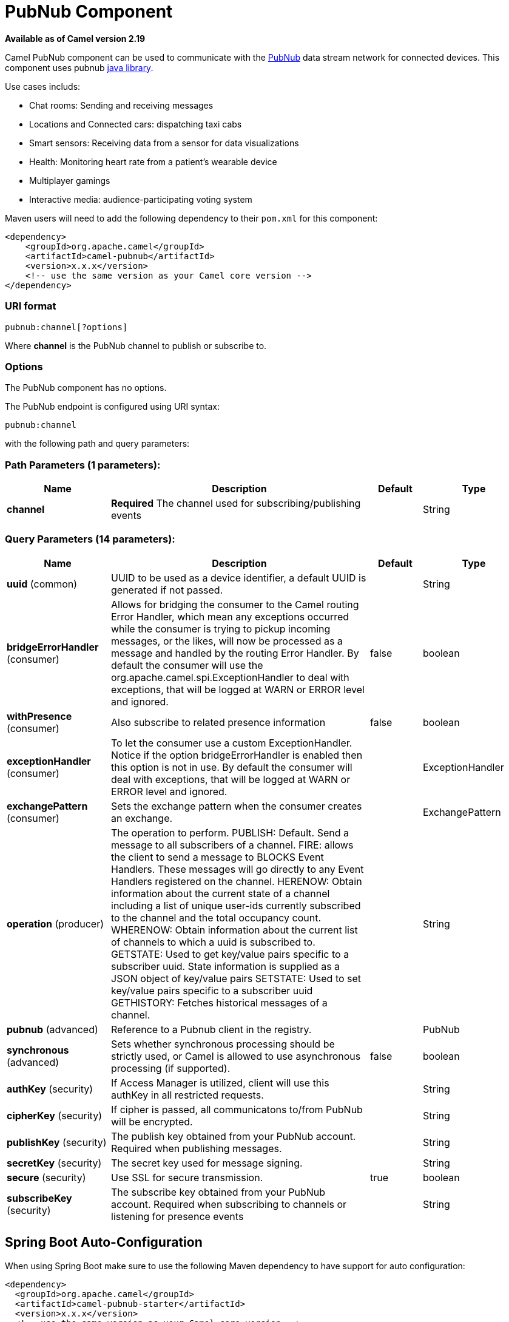 [[pubnub-component]]
= PubNub Component

*Available as of Camel version 2.19*


Camel PubNub component can be used to communicate with the https://www.pubnub.com/[PubNub] data stream network for connected devices.
This component uses pubnub https://github.com/pubnub/java[java library].

Use cases includs:

** Chat rooms: Sending and receiving messages
** Locations and Connected cars: dispatching taxi cabs
** Smart sensors: Receiving data from a sensor for data visualizations
** Health: Monitoring heart rate from a patient's wearable device
** Multiplayer gamings
** Interactive media: audience-participating voting system



Maven users will need to add the following dependency to their `pom.xml`
for this component:

[source,xml]
------------------------------------------------------------
<dependency>
    <groupId>org.apache.camel</groupId>
    <artifactId>camel-pubnub</artifactId>
    <version>x.x.x</version>
    <!-- use the same version as your Camel core version -->
</dependency>
------------------------------------------------------------

### URI format

[source,java]
------------------------
pubnub:channel[?options]
------------------------

Where *channel* is the PubNub channel to publish or subscribe to.

### Options


// component options: START
The PubNub component has no options.
// component options: END



// endpoint options: START
The PubNub endpoint is configured using URI syntax:

----
pubnub:channel
----

with the following path and query parameters:

=== Path Parameters (1 parameters):


[width="100%",cols="2,5,^1,2",options="header"]
|===
| Name | Description | Default | Type
| *channel* | *Required* The channel used for subscribing/publishing events |  | String
|===


=== Query Parameters (14 parameters):


[width="100%",cols="2,5,^1,2",options="header"]
|===
| Name | Description | Default | Type
| *uuid* (common) | UUID to be used as a device identifier, a default UUID is generated if not passed. |  | String
| *bridgeErrorHandler* (consumer) | Allows for bridging the consumer to the Camel routing Error Handler, which mean any exceptions occurred while the consumer is trying to pickup incoming messages, or the likes, will now be processed as a message and handled by the routing Error Handler. By default the consumer will use the org.apache.camel.spi.ExceptionHandler to deal with exceptions, that will be logged at WARN or ERROR level and ignored. | false | boolean
| *withPresence* (consumer) | Also subscribe to related presence information | false | boolean
| *exceptionHandler* (consumer) | To let the consumer use a custom ExceptionHandler. Notice if the option bridgeErrorHandler is enabled then this option is not in use. By default the consumer will deal with exceptions, that will be logged at WARN or ERROR level and ignored. |  | ExceptionHandler
| *exchangePattern* (consumer) | Sets the exchange pattern when the consumer creates an exchange. |  | ExchangePattern
| *operation* (producer) | The operation to perform. PUBLISH: Default. Send a message to all subscribers of a channel. FIRE: allows the client to send a message to BLOCKS Event Handlers. These messages will go directly to any Event Handlers registered on the channel. HERENOW: Obtain information about the current state of a channel including a list of unique user-ids currently subscribed to the channel and the total occupancy count. WHERENOW: Obtain information about the current list of channels to which a uuid is subscribed to. GETSTATE: Used to get key/value pairs specific to a subscriber uuid. State information is supplied as a JSON object of key/value pairs SETSTATE: Used to set key/value pairs specific to a subscriber uuid GETHISTORY: Fetches historical messages of a channel. |  | String
| *pubnub* (advanced) | Reference to a Pubnub client in the registry. |  | PubNub
| *synchronous* (advanced) | Sets whether synchronous processing should be strictly used, or Camel is allowed to use asynchronous processing (if supported). | false | boolean
| *authKey* (security) | If Access Manager is utilized, client will use this authKey in all restricted requests. |  | String
| *cipherKey* (security) | If cipher is passed, all communicatons to/from PubNub will be encrypted. |  | String
| *publishKey* (security) | The publish key obtained from your PubNub account. Required when publishing messages. |  | String
| *secretKey* (security) | The secret key used for message signing. |  | String
| *secure* (security) | Use SSL for secure transmission. | true | boolean
| *subscribeKey* (security) | The subscribe key obtained from your PubNub account. Required when subscribing to channels or listening for presence events |  | String
|===
// endpoint options: END
// spring-boot-auto-configure options: START
== Spring Boot Auto-Configuration

When using Spring Boot make sure to use the following Maven dependency to have support for auto configuration:

[source,xml]
----
<dependency>
  <groupId>org.apache.camel</groupId>
  <artifactId>camel-pubnub-starter</artifactId>
  <version>x.x.x</version>
  <!-- use the same version as your Camel core version -->
</dependency>
----


The component supports 2 options, which are listed below.



[width="100%",cols="2,5,^1,2",options="header"]
|===
| Name | Description | Default | Type
| *camel.component.pubnub.enabled* | Enable pubnub component | true | Boolean
| *camel.component.pubnub.resolve-property-placeholders* | Whether the component should resolve property placeholders on itself when starting. Only properties which are of String type can use property placeholders. | true | Boolean
|===
// spring-boot-auto-configure options: END


### Message headers when subscribing

[width="100%",cols="20%,80%",options="header",]
|=======================================================================
|Name |Description
|`CamelPubNubTimeToken` |The Timestamp for the event.
|`CamelPubNubChannel` |The channel for which the message belongs.
|=======================================================================


### Message body

The message body can contain any JSON serializable data, including: Objects, Arrays, Ints and Strings. Message data should not contain special Java V4 classes or functions as these will not serialize. String content can include any single-byte or multi-byte UTF-8

Object serialization when sending is done automatically. Just pass the full object as the message payload. PubNub will takes care of object serialization.

When receiving the message body utilize objects provided by the PubNub API.

### Examples

#### Publishing events

Default operation when producing.
The following snippet publish the event generated by PojoBean to the channel iot.

[source,java]
----
from("timer:mytimer")
    // generate some data as POJO.
    .bean(PojoBean.class)
    .to("pubnub:iot?publishKey=mypublishKey");
----

#### Fire events aka BLOCKS Event Handlers

See https://www.pubnub.com/blocks-catalog/ for all kind of serverless functions that can be invoked.
Example of geolocation lookup 

[source,java]
----
from("timer:geotimer")
    .process(exchange -> exchange.getIn().setBody(new Foo("bar", "TEXT")))
    .to("pubnub:eon-maps-geolocation-input?operation=fire&publishKey=mypubkey&subscribeKey=mysubkey");

from("pubnub:eon-map-geolocation-output?subscribeKey=mysubkey)
    // geolocation output will be logged here
    .log("${body}");
----

#### Subscribing to events

The following snippet listens for events on the iot channel.
If you can add the option withPresens, you will also receive channel Join, Leave asf events. 

[source,java]
----
from("pubnub:iot?subscribeKey=mySubscribeKey")
    .log("${body}")
    .to("mock:result");
----

#### Performing operations


herenow : Obtain information about the current state of a channel including a list of unique user-ids currently subscribed to the channel and the total occupancy count of the channel

[source,java]
----
from("direct:control")
    .to("pubnub:myChannel?publishKey=mypublishKey&subscribeKey=mySubscribeKey&operation=herenow")
    .to("mock:result");
----

wherenow : Obtain information about the current list of channels to which a uuid is subscribed

[source,java]
----
from("direct:control")
    .to("pubnub:myChannel?publishKey=mypublishKey&subscribeKey=mySubscribeKey&operation=wherenow&uuid=spyonme")
    .to("mock:result");
----

setstate : Used to set key/value pairs specific to a subscriber uuid.

[source,java]
----
from("direct:control")
    .bean(StateGenerator.class)
    .to("pubnub:myChannel?publishKey=mypublishKey&subscribeKey=mySubscribeKey&operation=setstate&uuid=myuuid");
----

gethistory : Fetches historical messages of a channel.

[source,java]
----
from("direct:control")
    .to("pubnub:myChannel?publishKey=mypublishKey&subscribeKey=mySubscribeKey&operation=gethistory");
----


There is a couple of examples in test directory that shows some of the PubNub features. 
They require a PubNub account, from where you can obtain a publish- and subscribe key.
 
The example PubNubSensorExample already contains a subscribe key provided by PubNub, so this is ready to run without a account. 
The example illustrates the PubNub component subscribing to a infinite stream of sensor data.


